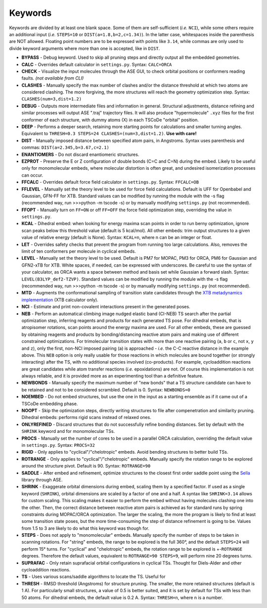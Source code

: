 .. _keywords:

Keywords
========

Keywords are divided by at least one blank space. Some of them are
self-sufficient (*i.e.* ``NCI``), while some others require an
additional input (*i.e.* ``STEPS=10`` or ``DIST(a=1.8,b=2,c=1.34)``). In
the latter case, whitespaces inside the parenthesis are NOT allowed.
Floating point numbers are to be expressed with points like ``3.14``,
while commas are only used to divide keyword arguments where more than
one is accepted, like in ``DIST``.

-  **BYPASS** - Debug keyword. Used to skip all pruning steps and
   directly output all the embedded geometries.

-  **CALC** - Overrides default calculator in ``settings.py``.
   Syntax: ``CALC=ORCA``

-  **CHECK** - Visualize the input molecules through the ASE GUI, to
   check orbital positions or conformers reading faults. *(not available
   from CLI)*

-  **CLASHES** - Manually specify the max number of clashes and/or
   the distance threshold at which two atoms are considered clashing.
   The more forgiving, the more structures will reach the geometry
   optimization step. Syntax: ``CLASHES(num=3,dist=1.2)``

-  **DEBUG** - Outputs more intermediate files and information in general.
   Structural adjustments, distance refining and similar processes will
   output ASE ".traj" trajectory files. It will also produce
   "hypermolecule" ``.xyz`` files for the first conformer of each
   structure, with dummy atoms (X) in each TSCoDe "orbital" position.

-  **DEEP** - Performs a deeper search, retaining more starting
   points for calculations and smaller turning angles. Equivalent to
   ``THRESH=0.3 STEPS=24 CLASHES=(num=3,dist=1.2)``. **Use with care!**

-  **DIST** - Manually imposed distance between specified atom
   pairs, in Angstroms. Syntax uses parenthesis and commas:
   ``DIST(a=2.345,b=3.67,c=2.1)``

-  **ENANTIOMERS** - Do not discard enantiomeric structures.

-  **EZPROT** - Preserve the E or Z configuration of double bonds
   (C=C and C=N) during the embed. Likely to be useful only for
   monomolecular embeds, where molecular distortion is often great, and
   undesired isomerization processes can occur.

-  **FFCALC** - Overrides default force field calculator in ``settings.py``.
   Syntax: ``FFCALC=OB``

-  **FFLEVEL** - Manually set the theory level to be used for force field
   calculations. Default is UFF for Openbabel and Gaussian, GFN-FF for XTB.
   Standard values can be modified by running the module with the -s flag
   (recommended way, run >>>python -m tscode -s) or by manually modifying
   ``settings.py`` (not recommended).

-  **FFOPT** - Manually turn on ``FF=ON`` or off ``FF=OFF`` the force
   field optimization step, overriding the value in ``settings.py``.

-  **KCAL** - Dihedral embed: when looking for energy maxima scan
   points in order to run berny optimization, ignore scan peaks below
   this threshold value (default is 5 kcal/mol). All other embeds: trim
   output structures to a given value of relative energy (default is
   None). Syntax: ``KCAL=n``, where n can be an integer or float.

-  **LET** - Overrides safety checks that prevent the program from
   running too large calculations. Also, removes the limit of ten
   conformers per molecule in cyclical embeds.

-  **LEVEL** - Manually set the theory level to be used. Default is
   PM7 for MOPAC, PM3 for ORCA, PM6 for Gaussian and GFN2-xTB for XTB.
   White spaces, if needed, can be expressed with underscores. Be careful
   to use the syntax of your calculator, as ORCA wants a space between method
   and basis set while Gaussian a forward slash. Syntax:
   ``LEVEL(B3LYP_def2-TZVP)``. Standard values can be modified by running the
   module with the -s flag (recommended way, run >>>python -m tscode -s)
   or by manually modifying ``settings.py`` (not recommended).

-  **MTD** - Augments the conformational sampling of transition
   state candidates through the `XTB metadynamics
   implementation <https://xtb-docs.readthedocs.io/en/latest/mtd.html>`__
   (XTB calculator only).

-  **NCI** - Estimate and print non-covalent interactions present in
   the generated poses.

-  **NEB** - Perform an automatical climbing image nudged elastic
   band (CI-NEB) TS search after the partial optimization step,
   inferring reagents and products for each generated TS pose. For dihedral
   embeds, that is atropisomer rotations, scan points around the energy
   maxima are used. For all other embeds, these are guessed by obtaining
   reagents and products by bonding/distancing reactive atom pairs and
   making use of different constrained optimizations. For trimolecular
   transition states with more than one reactive pairing (``a``, ``b``
   or ``c``, not ``x``, ``y`` and ``z``), only the first, non-NCI imposed
   pairing (a) is approached - *i.e.* the C-C reactive distance in the
   example above. This ``NEB`` option is only really usable for those
   reactions in which molecules are bound together (or strongly interacting)
   after the TS, with no additional species involved (co-products). 
   For example, cycloaddition reactions are great candidates while atom
   transfer reactions (*i.e.* epoxidations) are not. Of course this
   implementation is not always reliable, and it is provided more as
   an experimenting tool than a definitive feature.

-  **NEWBONDS** - Manually specify the maximum number of "new bonds"
   that a TS structure candidate can have to be retained and not to be
   considered scrambled. Default is 0. Syntax: ``NEWBONDS=0``

-  **NOEMBED** - Do not embed structures, but use the one in the input
   as a starting ensemble as if it came out of a TSCoDe embedding phase.

-  **NOOPT** - Skip the optimization steps, directly writing
   structures to file after compenetration and similarity pruning.
   Dihedral embeds: performs rigid scans instead of relaxed ones.

-  **ONLYREFINED** - Discard structures that do not successfully
   refine bonding distances. Set by default with the ``SHRINK`` keyword
   and for monomolecular TSs.

-  **PROCS** - Manually set the number of cores to be used in a
   parallel ORCA calculation, overriding the default value in
   ``settings.py``. Syntax: ``PROCS=32``

-  **RIGID** - Only applies to "cyclical"/"chelotropic" embeds.
   Avoid bending structures to better build TSs.

-  **ROTRANGE** - Only applies to "cyclical"/"chelotropic" embeds.
   Manually specify the rotation range to be explored around the
   structure pivot. Default is 90. Syntax: ``ROTRANGE=90``

-  **SADDLE** - After embed and refinement, optimize structures to the 
   closest first order saddle point using the `Sella <https://github.com/zadorlab/sella>`__ library through ASE.

-  **SHRINK** - Exaggerate orbital dimensions during embed, scaling
   them by a specified factor. If used as a single keyword (``SHRINK``),
   orbital dimensions are scaled by a factor of one and a half. A syntax
   like ``SHRINK=3.14`` allows for custom scaling. This scaling makes it
   easier to perform the embed without having molecules clashing one
   into the other. Then, the correct distance between reactive atom
   pairs is achieved as for standard runs by spring constraints during
   MOPAC/ORCA optimization. The larger the scaling, the more the program
   is likely to find at least some transition state poses, but the more
   time-consuming the step of distance refinement is going to be. Values
   from 1.5 to 3 are likely to do what this keyword was though for.

-  **STEPS** - Does not apply to "monomolecular" embeds. Manually
   specify the number of steps to be taken in scanning rotations. For
   "string" embeds, the range to be explored is the full 360°, and the
   default ``STEPS=24`` will perform 15° turns. For "cyclical" and
   "chelotropic" embeds, the rotation range to be explored is
   +-\ ``ROTRANGE`` degrees. Therefore the default values, equivalent to
   ``ROTRANGE=90 STEPS=9``, will perform nine 20 degrees turns.

-  **SUPRAFAC** - Only retain suprafacial orbital configurations in
   cyclical TSs. Thought for Diels-Alder and other cycloaddition
   reactions.

-  **TS** - Uses various scans/saddle algorithms to locate the TS.
   Useful for

-  **THRESH** - RMSD threshold (Angstroms) for structure pruning.
   The smaller, the more retained structures (default is 1 A). For
   particularly small structures, a value of 0.5 is better suited, and
   it is set by default for TSs with less than 50 atoms. For dihedral
   embeds, the default value is 0.2 A. Syntax: ``THRESH=n``, where n is
   a number.